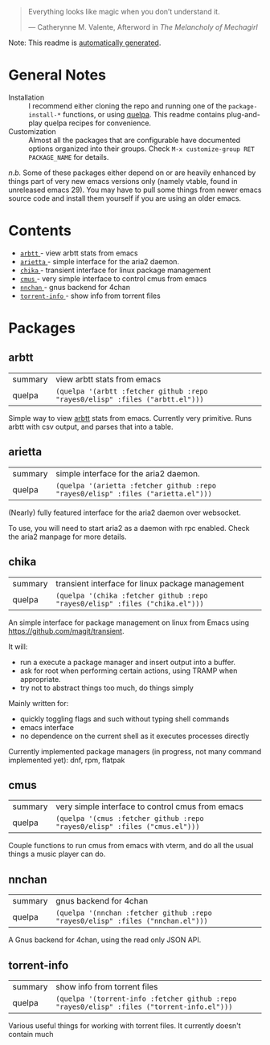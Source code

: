 #+begin_quote
Everything looks like magic when you don’t understand it.

  --- Catherynne M. Valente, Afterword in /The Melancholy of Mechagirl/
#+end_quote
Note: This readme is [[https://github.com/rayes0/elisp/blob/main/.github/make-readme.el][automatically generated]].
* General Notes
- Installation :: I recommend either cloning the repo and running one of the ~package-install-*~ functions, or using [[https://github.com/quelpa/quelpa][quelpa]]. This readme contains plug-and-play quelpa recipes for convenience.
- Customization :: Almost all the packages that are configurable have documented options organized into their groups. Check ~M-x customize-group RET PACKAGE_NAME~ for details.

/n.b./ Some of these packages either depend on or are heavily enhanced by things part of very new emacs versions only (namely vtable, found in unreleased emacs 29). You may have to pull some things from newer emacs source code and install them yourself if you are using an older emacs.
* Contents
- [[#arbtt][ ~arbtt~ ]] - view arbtt stats from emacs
- [[#arietta][ ~arietta~ ]] - simple interface for the aria2 daemon.
- [[#chika][ ~chika~ ]] - transient interface for linux package management
- [[#cmus][ ~cmus~ ]] - very simple interface to control cmus from emacs
- [[#nnchan][ ~nnchan~ ]] - gnus backend for 4chan
- [[#torrent-info][ ~torrent-info~ ]] - show info from torrent files
* Packages
**  arbtt
| summary | view arbtt stats from emacs |
| quelpa  | ~(quelpa '(arbtt :fetcher github :repo "rayes0/elisp" :files ("arbtt.el")))~ |
Simple way to view [[https://github.com/nomeata/arbtt][arbtt]] stats from emacs.
Currently very primitive. Runs arbtt with csv output, and parses that into a table.
**  arietta
| summary | simple interface for the aria2 daemon. |
| quelpa  | ~(quelpa '(arietta :fetcher github :repo "rayes0/elisp" :files ("arietta.el")))~ |
(Nearly) fully featured interface for the aria2 daemon over websocket.

To use, you will need to start aria2 as a daemon with rpc enabled.
Check the aria2 manpage for more details.
**  chika
| summary | transient interface for linux package management |
| quelpa  | ~(quelpa '(chika :fetcher github :repo "rayes0/elisp" :files ("chika.el")))~ |
An simple interface for package management on linux from Emacs using <https://github.com/magit/transient>.

It will:
  - run a execute a package manager and insert output into a buffer.
  - ask for root when performing certain actions, using TRAMP when appropriate.
  - try not to abstract things too much, do things simply

Mainly written for:
  - quickly toggling flags and such without typing shell commands
  - emacs interface
  - no dependence on the current shell as it executes processes directly

Currently implemented package managers (in progress, not many command implemented yet):
dnf, rpm, flatpak
**  cmus
| summary | very simple interface to control cmus from emacs |
| quelpa  | ~(quelpa '(cmus :fetcher github :repo "rayes0/elisp" :files ("cmus.el")))~ |
Couple functions to run cmus from emacs with vterm,
and do all the usual things a music player can do.
**  nnchan
| summary | gnus backend for 4chan |
| quelpa  | ~(quelpa '(nnchan :fetcher github :repo "rayes0/elisp" :files ("nnchan.el")))~ |
A Gnus backend for 4chan, using the read only JSON API.
**  torrent-info
| summary | show info from torrent files |
| quelpa  | ~(quelpa '(torrent-info :fetcher github :repo "rayes0/elisp" :files ("torrent-info.el")))~ |
Various useful things for working with torrent files.
It currently doesn't contain much
